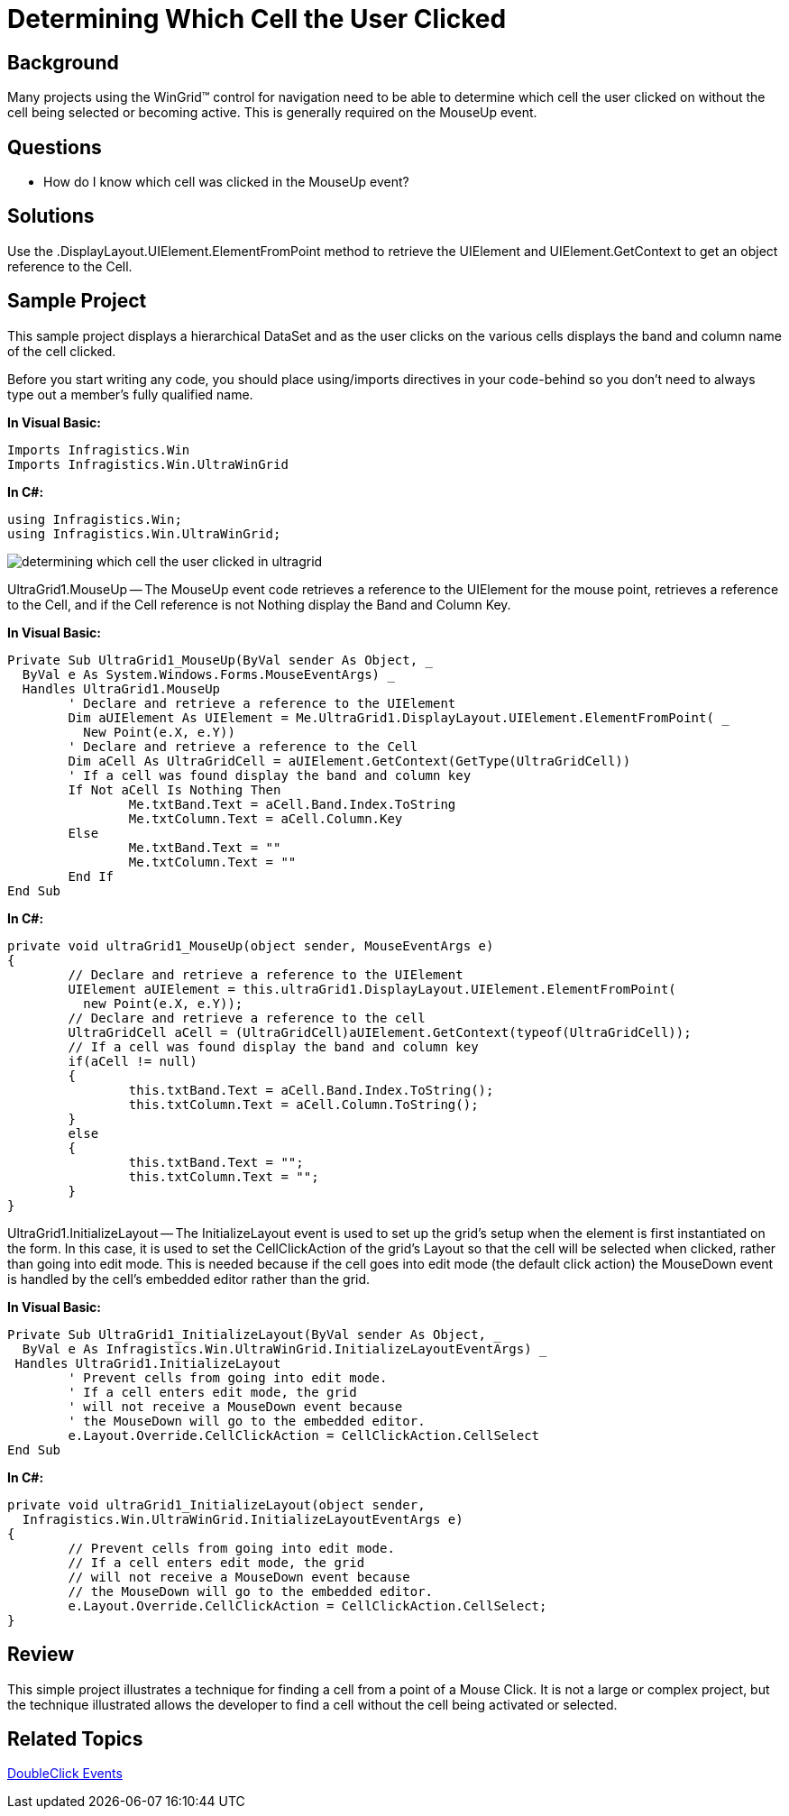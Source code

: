 ﻿////

|metadata|
{
    "name": "wingrid-determining-which-cell-the-user-clicked",
    "controlName": ["WinGrid"],
    "tags": ["Grids","How Do I","Selection"],
    "guid": "{7A4C8C3F-CE44-4BF0-8533-ABB03574BF8F}",  
    "buildFlags": [],
    "createdOn": "2005-11-07T00:00:00Z"
}
|metadata|
////

= Determining Which Cell the User Clicked

== Background

Many projects using the WinGrid™ control for navigation need to be able to determine which cell the user clicked on without the cell being selected or becoming active. This is generally required on the MouseUp event.

== Questions

* How do I know which cell was clicked in the MouseUp event?

== Solutions

Use the .DisplayLayout.UIElement.ElementFromPoint method to retrieve the UIElement and UIElement.GetContext to get an object reference to the Cell.

== Sample Project

This sample project displays a hierarchical DataSet and as the user clicks on the various cells displays the band and column name of the cell clicked.

Before you start writing any code, you should place using/imports directives in your code-behind so you don't need to always type out a member's fully qualified name.

*In Visual Basic:*

----
Imports Infragistics.Win
Imports Infragistics.Win.UltraWinGrid
----

*In C#:*

----
using Infragistics.Win;
using Infragistics.Win.UltraWinGrid;
----

image::Images\WinGrid_Determining_Which_Cell_the_User_Clicked_01.png[determining which cell the user clicked in ultragrid]

UltraGrid1.MouseUp -- The MouseUp event code retrieves a reference to the UIElement for the mouse point, retrieves a reference to the Cell, and if the Cell reference is not Nothing display the Band and Column Key.

*In Visual Basic:*

----
Private Sub UltraGrid1_MouseUp(ByVal sender As Object, _
  ByVal e As System.Windows.Forms.MouseEventArgs) _
  Handles UltraGrid1.MouseUp
	' Declare and retrieve a reference to the UIElement
	Dim aUIElement As UIElement = Me.UltraGrid1.DisplayLayout.UIElement.ElementFromPoint( _
	  New Point(e.X, e.Y))
	' Declare and retrieve a reference to the Cell
	Dim aCell As UltraGridCell = aUIElement.GetContext(GetType(UltraGridCell))
	' If a cell was found display the band and column key
	If Not aCell Is Nothing Then
		Me.txtBand.Text = aCell.Band.Index.ToString
		Me.txtColumn.Text = aCell.Column.Key
	Else
		Me.txtBand.Text = ""
		Me.txtColumn.Text = ""
	End If
End Sub
----

*In C#:*

----
private void ultraGrid1_MouseUp(object sender, MouseEventArgs e)
{
	// Declare and retrieve a reference to the UIElement
	UIElement aUIElement = this.ultraGrid1.DisplayLayout.UIElement.ElementFromPoint(
	  new Point(e.X, e.Y));
	// Declare and retrieve a reference to the cell
	UltraGridCell aCell = (UltraGridCell)aUIElement.GetContext(typeof(UltraGridCell));
	// If a cell was found display the band and column key
	if(aCell != null)
	{
		this.txtBand.Text = aCell.Band.Index.ToString();
		this.txtColumn.Text = aCell.Column.ToString();
	}
	else
	{
		this.txtBand.Text = "";
		this.txtColumn.Text = "";
	}
}
----

UltraGrid1.InitializeLayout -- The InitializeLayout event is used to set up the grid's setup when the element is first instantiated on the form. In this case, it is used to set the CellClickAction of the grid's Layout so that the cell will be selected when clicked, rather than going into edit mode. This is needed because if the cell goes into edit mode (the default click action) the MouseDown event is handled by the cell's embedded editor rather than the grid.

*In Visual Basic:*

----
Private Sub UltraGrid1_InitializeLayout(ByVal sender As Object, _
  ByVal e As Infragistics.Win.UltraWinGrid.InitializeLayoutEventArgs) _
 Handles UltraGrid1.InitializeLayout
	' Prevent cells from going into edit mode.
	' If a cell enters edit mode, the grid 
	' will not receive a MouseDown event because
	' the MouseDown will go to the embedded editor.
	e.Layout.Override.CellClickAction = CellClickAction.CellSelect
End Sub
----

*In C#:*

----
private void ultraGrid1_InitializeLayout(object sender, 
  Infragistics.Win.UltraWinGrid.InitializeLayoutEventArgs e)
{
	// Prevent cells from going into edit mode.
	// If a cell enters edit mode, the grid 
	// will not receive a MouseDown event because
	// the MouseDown will go to the embedded editor.
	e.Layout.Override.CellClickAction = CellClickAction.CellSelect;
}
----

== Review

This simple project illustrates a technique for finding a cell from a point of a Mouse Click. It is not a large or complex project, but the technique illustrated allows the developer to find a cell without the cell being activated or selected.

== Related Topics

link:wingrid-doubleclick-events.html[DoubleClick Events]